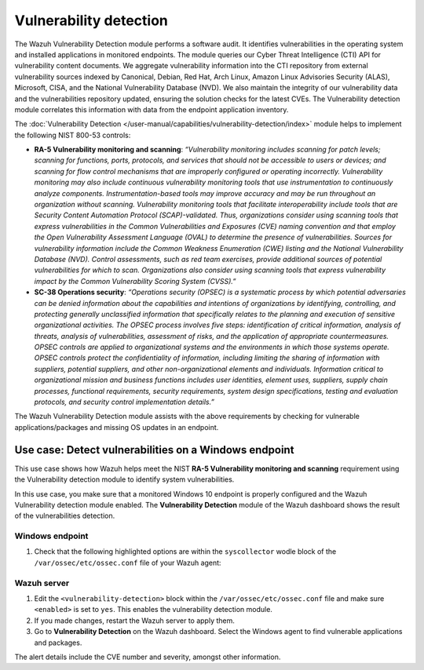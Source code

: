 .. Copyright (C) 2015, Wazuh, Inc.

.. meta::
  :description: The Wazuh Vulnerability Detection module performs a software audit of monitored endpoints. Learn more about it in this section of the documentation.

Vulnerability detection
=======================

The Wazuh Vulnerability Detection module performs a software audit. It identifies vulnerabilities in the operating system and installed applications in monitored endpoints. The module queries our Cyber Threat Intelligence (CTI) API for vulnerability content documents. We aggregate vulnerability information into the CTI repository from external vulnerability sources indexed by Canonical, Debian, Red Hat, Arch Linux, Amazon Linux Advisories Security (ALAS), Microsoft, CISA, and the National Vulnerability Database (NVD). We also maintain the integrity of our vulnerability data and the vulnerabilities repository updated, ensuring the solution checks for the latest CVEs. The Vulnerability detection module correlates this information with data from the endpoint application inventory.

The :doc:`Vulnerability Detection </user-manual/capabilities/vulnerability-detection/index>` module helps to implement the following NIST 800-53 controls:

- **RA-5 Vulnerability monitoring and scanning**: *“Vulnerability monitoring includes scanning for patch levels; scanning for functions, ports, protocols, and services that should not be accessible to users or devices; and scanning for flow control mechanisms that are improperly configured or operating incorrectly. Vulnerability monitoring may also include continuous vulnerability monitoring tools that use instrumentation to continuously analyze components. Instrumentation-based tools may improve accuracy and may be run throughout an organization without scanning. Vulnerability monitoring tools that facilitate interoperability include tools that are Security Content Automation Protocol (SCAP)-validated. Thus, organizations consider using scanning tools that express vulnerabilities in the Common Vulnerabilities and Exposures (CVE) naming convention and that employ the Open Vulnerability Assessment Language (OVAL) to determine the presence of vulnerabilities. Sources for vulnerability information include the Common Weakness Enumeration (CWE) listing and the National Vulnerability Database (NVD). Control assessments, such as red team exercises, provide additional sources of potential vulnerabilities for which to scan. Organizations also consider using scanning tools that express vulnerability impact by the Common Vulnerability Scoring System (CVSS).”*

- **SC-38 Operations security**: *“Operations security (OPSEC) is a systematic process by which potential adversaries can be denied information about the capabilities and intentions of organizations by identifying, controlling, and protecting generally unclassified information that specifically relates to the planning and execution of sensitive organizational activities. The OPSEC process involves five steps: identification of critical information, analysis of threats, analysis of vulnerabilities, assessment of risks, and the application of appropriate countermeasures. OPSEC controls are applied to organizational systems and the environments in which those systems operate. OPSEC controls protect the confidentiality of information, including limiting the sharing of information with suppliers, potential suppliers, and other non-organizational elements and individuals. Information critical to organizational mission and business functions includes user identities, element uses, suppliers, supply chain processes, functional requirements, security requirements, system design specifications, testing and evaluation protocols, and security control implementation details.”*

The Wazuh Vulnerability Detection module assists with the above requirements by checking for vulnerable applications/packages and missing OS updates in an endpoint.

Use case: Detect vulnerabilities on a Windows endpoint
------------------------------------------------------

This use case shows how Wazuh helps meet the NIST **RA-5 Vulnerability monitoring and scanning** requirement using the Vulnerability detection module to identify system vulnerabilities.

In this use case, you make sure that a monitored Windows 10 endpoint is properly configured and the Wazuh Vulnerability detection module enabled. The **Vulnerability Detection** module of the Wazuh dashboard shows the result of the vulnerabilities detection.

Windows endpoint
^^^^^^^^^^^^^^^^

#. Check that the following highlighted options are within the ``syscollector`` wodle block of the ``/var/ossec/etc/ossec.conf`` file of your Wazuh agent:

   .. code-block:: xml
      :emphasize-lines: 3,6,7,9,11

      <!-- System inventory -->
      <wodle name="syscollector">
         <disabled>no</disabled>
         <interval>1h</interval>
         <scan_on_start>yes</scan_on_start>
         <hardware>yes</hardware>
         <os>yes</os>
         <network>yes</network>
         <packages>yes</packages>
         <ports all="no">yes</ports>
         <processes>yes</processes>
      
         <!-- Database synchronization settings -->
         <synchronization>
            <max_eps>10</max_eps>
         </synchronization>
      </wodle>

Wazuh server
^^^^^^^^^^^^

#. Edit the ``<vulnerability-detection>`` block within the ``/var/ossec/etc/ossec.conf`` file and make sure ``<enabled>`` is set to ``yes``. This enables the vulnerability detection module.

   .. code-block:: xml
      :emphasize-lines: 2
   
      <vulnerability-detection>
        <enabled>yes</enabled>
        <index-status>yes</index-status>
        <feed-update-interval>60m</feed-update-interval>
      </vulnerability-detection>
   
      <indexer>
        <enabled>yes</enabled>
        <hosts>
          <host>https://0.0.0.0:9200</host>
        </hosts>
        <ssl>
          <certificate_authorities>
            <ca>/etc/filebeat/certs/root-ca.pem</ca>
          </certificate_authorities>
          <certificate>/etc/filebeat/certs/filebeat.pem</certificate>
          <key>/etc/filebeat/certs/filebeat-key.pem</key>
        </ssl>
      </indexer>

#. If you made changes, restart the Wazuh server to apply them.

   .. include:: /_templates/common/restart_manager.rst

#. Go to  **Vulnerability Detection** on the Wazuh dashboard. Select the Windows agent to find vulnerable applications and packages.

The alert details include the CVE number and severity, amongst other information.

